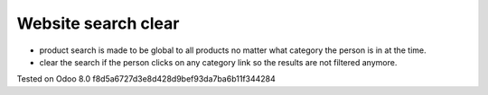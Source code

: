 Website search clear
====================

* product search is made to be global to all products no matter what category the person is in at the time.
* clear the search if the person clicks on any category link so the results are not filtered anymore.

Tested on Odoo 8.0 f8d5a6727d3e8d428d9bef93da7ba6b11f344284
